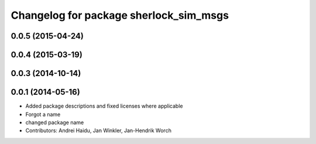^^^^^^^^^^^^^^^^^^^^^^^^^^^^^^^^^^^^^^^
Changelog for package sherlock_sim_msgs
^^^^^^^^^^^^^^^^^^^^^^^^^^^^^^^^^^^^^^^

0.0.5 (2015-04-24)
------------------

0.0.4 (2015-03-19)
------------------

0.0.3 (2014-10-14)
------------------

0.0.1 (2014-05-16)
------------------
* Added package descriptions and fixed licenses where applicable
* Forgot a name
* changed package name
* Contributors: Andrei Haidu, Jan Winkler, Jan-Hendrik Worch
